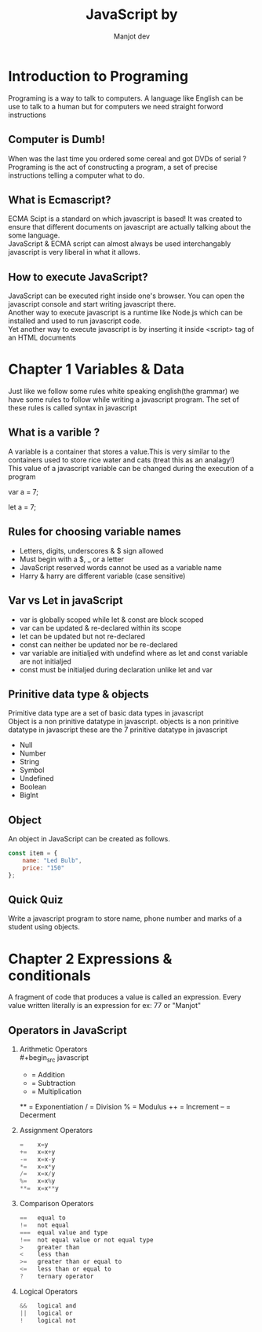 #+title: JavaScript by
#+AUTHOR: Manjot dev
#+OPTIONS: toc:nil
#+OPTIONS: num:nil
#+LaTeX_HEADER: \usepackage{sectsty}
#+LaTeX_HEADER: \sectionfont{\centering}

* Introduction to Programing
Programing is a  way to talk to computers. A language like  English can be use to  talk to a human but for computers  we need straight forword instructions

** Computer is Dumb!
When was the last time you ordered some cereal and got DVDs of serial ? \\
Programing is the act of constructing a program, a set of precise instructions telling a computer what to do.

** What is Ecmascript?
ECMA Scipt is a standard on which javascript is based!
It was created to ensure that different documents on javascript are actually talking about the some language. \\
JavaScript & ECMA script can almost always be used interchangably javascript  is very liberal  in what it allows.

** How to execute JavaScript?
JavaScript can be executed right inside one's browser. You can open the javascript console and start writing javascript there. \\
Another way to execute javascript is a runtime like Node.js which can be installed and used to run javascript code. \\
Yet another way to execute javascript is by inserting it inside <script> tag of an HTML documents

\newpage

* Chapter 1 Variables & Data
Just like we follow some rules white speaking english(the grammar) we have some rules to follow while writing a javascript program. The set of these rules is called syntax in javascript

** What is a varible ?
A variable is a container that stores a value.This is very similar to the containers used to store rice water and cats (treat this as an analagy!) \\
This value of a javascript variable can be changed during the execution of a program

        var a = 7;

        let a = 7;

** Rules for choosing variable names
- Letters, digits, underscores & $ sign allowed
- Must begin with a $, _ or a letter
- JavaScript reserved words cannot be used as a variable name
- Harry & harry are different variable (case sensitive)

** Var vs Let in javaScript
+ var is globally scoped while let & const are block scoped
+ var can be updated & re-declared within its scope
+ let can be updated but not re-declared
+ const can neither be updated nor be re-declared
+ var variable are initialjed with undefind where as let and const variable are not initialjed
+ const must be initialjed during declaration unlike let and var

** Prinitive data type & objects
Primitive data type are a set of basic data types in javascript \\
Object is a non prinitive datatype in javascript.
objects is a non prinitive datatype in javascript
these are the 7 prinitive datatype in javascript

- Null
- Number
- String
- Symbol
- Undefined
- Boolean
- Biglnt

** Object
An object in JavaScript can be created as follows.\\

#+begin_src javascript
const item = {
    name: "Led Bulb",
    price: "150"
};
#+end_src

** Quick Quiz
Write a javascript program to store name, phone number and marks of a student using objects.

\newpage

* Chapter 2 Expressions & conditionals
A fragment of code that produces a value is called an expression. Every value written literally is an expression for ex: 77 or "Manjot"

** Operators in JavaScript
1. Arithmetic Operators \\
        #+begin_src javascript
        +  = Addition
        -  = Subtraction
        *  = Multiplication
        ** = Exponentiation
        /  = Division
        %  = Modulus
        ++ = Increment
        -- = Decerment
        #+end_src

2. Assignment Operators
        #+begin_src javascript
        =    x=y
        +=   x=x+y
        -=   x=x-y
        *=   x=x*y
        /=   x=x/y
        %=   x=x%y
        **=  x=x**y
        #+end_src

3. Comparison Operators
        #+begin_src javascript
        ==   equal to
        !=   not equal
        ===  equal value and type
        !==  not equal value or not equal type
        >    greater than
        <    less than
        >=   greater than or equal to
        <=   less than or equal to
        ?    ternary operator
        #+end_src
4. Logical Operators
        #+begin_src javascript
        &&   logical and
        ||   logical or
        !    logical not
        #+end_src
